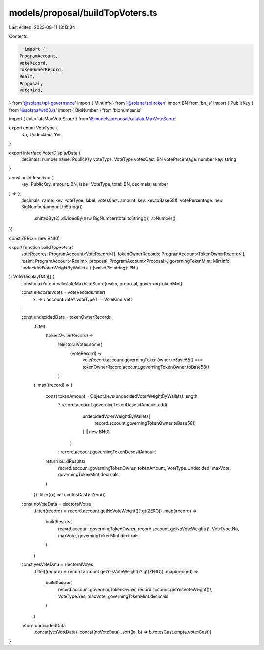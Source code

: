 models/proposal/buildTopVoters.ts
=================================

Last edited: 2023-08-11 18:13:34

Contents:

.. code-block:: ts

    import {
  ProgramAccount,
  VoteRecord,
  TokenOwnerRecord,
  Realm,
  Proposal,
  VoteKind,
} from '@solana/spl-governance'
import { MintInfo } from '@solana/spl-token'
import BN from 'bn.js'
import { PublicKey } from '@solana/web3.js'
import { BigNumber } from 'bignumber.js'

import { calculateMaxVoteScore } from '@models/proposal/calulateMaxVoteScore'

export enum VoteType {
  No,
  Undecided,
  Yes,
}

export interface VoterDisplayData {
  decimals: number
  name: PublicKey
  voteType: VoteType
  votesCast: BN
  votePercentage: number
  key: string
}

const buildResults = (
  key: PublicKey,
  amount: BN,
  label: VoteType,
  total: BN,
  decimals: number
) => ({
  decimals,
  name: key,
  voteType: label,
  votesCast: amount,
  key: key.toBase58(),
  votePercentage: new BigNumber(amount.toString())
    .shiftedBy(2)
    .dividedBy(new BigNumber(total.toString()))
    .toNumber(),
})

const ZERO = new BN(0)

export function buildTopVoters(
  voteRecords: ProgramAccount<VoteRecord>[],
  tokenOwnerRecords: ProgramAccount<TokenOwnerRecord>[],
  realm: ProgramAccount<Realm>,
  proposal: ProgramAccount<Proposal>,
  governingTokenMint: MintInfo,
  undecidedVoterWeightByWallets: { [walletPk: string]: BN }
): VoterDisplayData[] {
  const maxVote = calculateMaxVoteScore(realm, proposal, governingTokenMint)

  const electoralVotes = voteRecords.filter(
    (x) => x.account.vote?.voteType !== VoteKind.Veto
  )

  const undecidedData = tokenOwnerRecords
    .filter(
      (tokenOwnerRecord) =>
        !electoralVotes.some(
          (voteRecord) =>
            voteRecord.account.governingTokenOwner.toBase58() ===
            tokenOwnerRecord.account.governingTokenOwner.toBase58()
        )
    )
    .map((record) => {
      const tokenAmount = Object.keys(undecidedVoterWeightByWallets).length
        ? record.account.governingTokenDepositAmount.add(
            undecidedVoterWeightByWallets[
              record.account.governingTokenOwner.toBase58()
            ] || new BN(0)
          )
        : record.account.governingTokenDepositAmount
      return buildResults(
        record.account.governingTokenOwner,
        tokenAmount,
        VoteType.Undecided,
        maxVote,
        governingTokenMint.decimals
      )
    })
    .filter((x) => !x.votesCast.isZero())

  const noVoteData = electoralVotes
    .filter((record) => record.account.getNoVoteWeight()?.gt(ZERO))
    .map((record) =>
      buildResults(
        record.account.governingTokenOwner,
        record.account.getNoVoteWeight()!,
        VoteType.No,
        maxVote,
        governingTokenMint.decimals
      )
    )

  const yesVoteData = electoralVotes
    .filter((record) => record.account.getYesVoteWeight()?.gt(ZERO))
    .map((record) =>
      buildResults(
        record.account.governingTokenOwner,
        record.account.getYesVoteWeight()!,
        VoteType.Yes,
        maxVote,
        governingTokenMint.decimals
      )
    )

  return undecidedData
    .concat(yesVoteData)
    .concat(noVoteData)
    .sort((a, b) => b.votesCast.cmp(a.votesCast))
}



